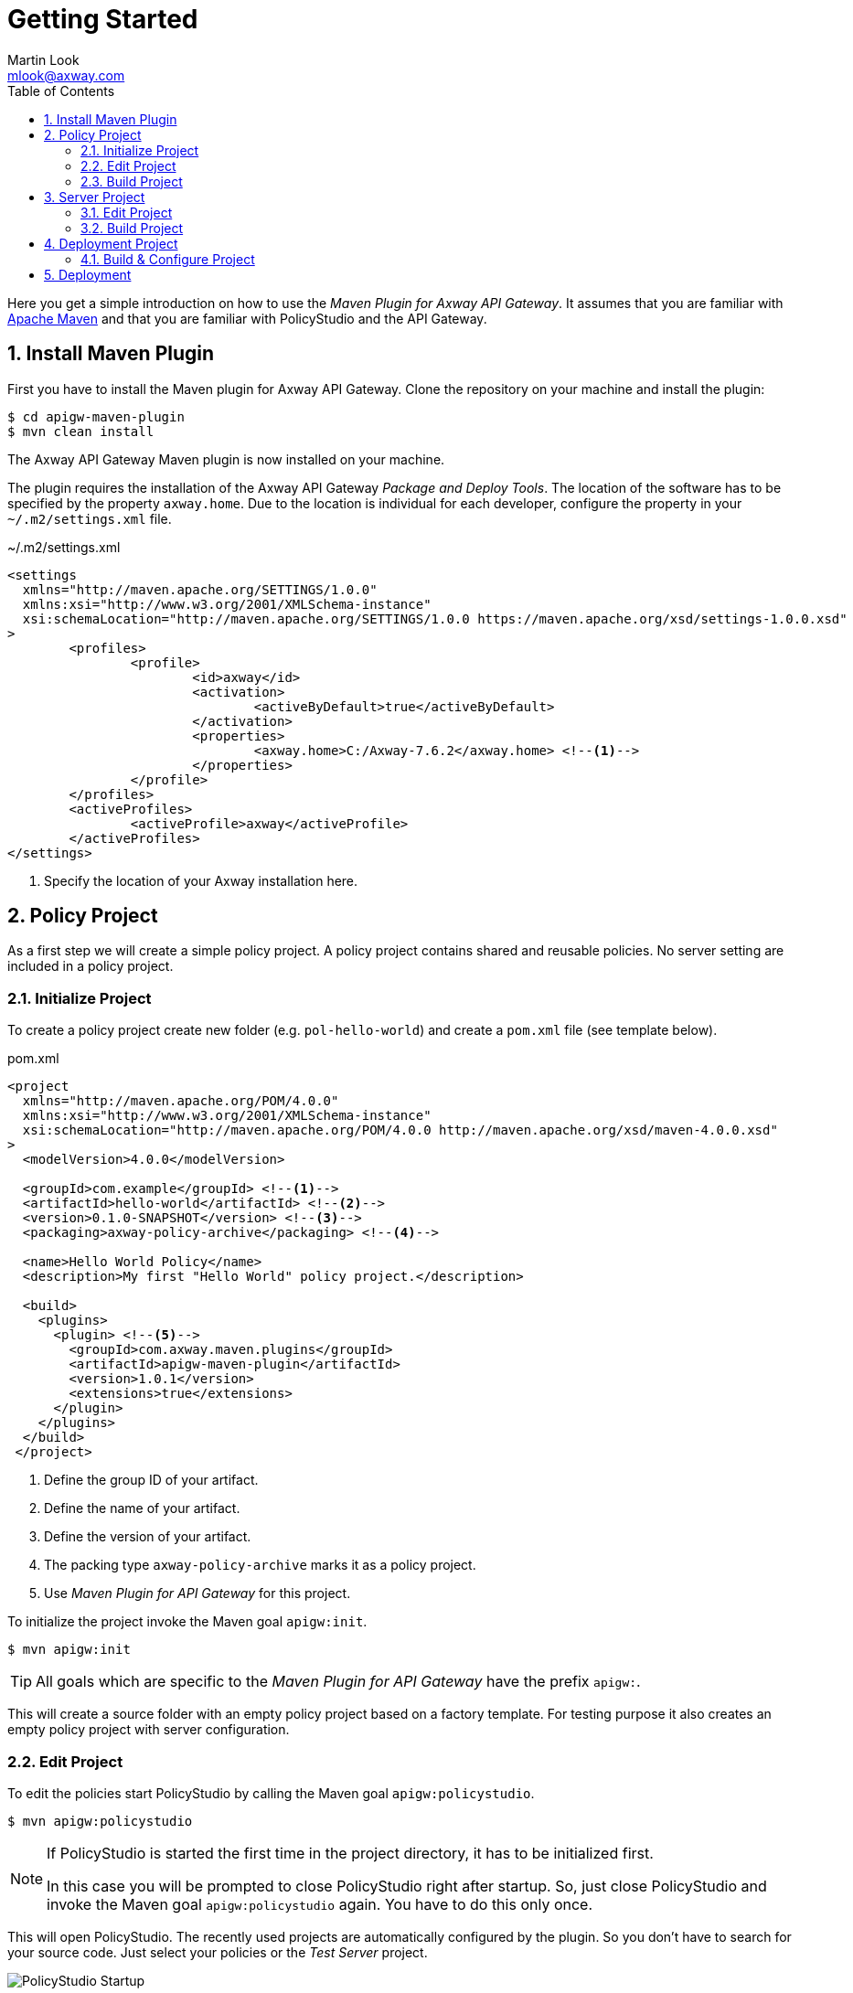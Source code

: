 = Getting Started
:Author: Martin Look
:Email: mlook@axway.com
:toc:
:sectnums:
:source-highlighter: prettify

:mvn-plugin-ver: 1.0.1

Here you get a simple introduction on how to use the _Maven Plugin for Axway API Gateway_.
It assumes that you are familiar with https://maven.apache.org[Apache Maven] and that you are familiar with PolicyStudio and the API Gateway.


== Install Maven Plugin

First you have to install the Maven plugin for Axway API Gateway.
Clone the repository on your machine and install the plugin:

  $ cd apigw-maven-plugin
  $ mvn clean install

The Axway API Gateway Maven plugin is now installed on your machine.

The plugin requires the installation of the Axway API Gateway _Package and Deploy Tools_.
The location of the software has to be specified by the property `axway.home`.
Due to the location is individual for each developer, configure the property in your `~/.m2/settings.xml` file.

.~/.m2/settings.xml
[source,xml]
----
<settings
  xmlns="http://maven.apache.org/SETTINGS/1.0.0"
  xmlns:xsi="http://www.w3.org/2001/XMLSchema-instance"
  xsi:schemaLocation="http://maven.apache.org/SETTINGS/1.0.0 https://maven.apache.org/xsd/settings-1.0.0.xsd"
>
	<profiles>
		<profile>
			<id>axway</id>
			<activation>
				<activeByDefault>true</activeByDefault>
			</activation>
			<properties>
				<axway.home>C:/Axway-7.6.2</axway.home> <!--1-->
			</properties>
		</profile>
	</profiles>
	<activeProfiles>
		<activeProfile>axway</activeProfile>
	</activeProfiles>
</settings>
----
<1> Specify the location of your Axway installation here.

== Policy Project

As a first step we will create a simple policy project.
A policy project contains shared and reusable policies.
No server setting are included in a policy project.

=== Initialize Project

To create a policy project create new folder (e.g. `pol-hello-world`) and create a `pom.xml` file (see template below).

.pom.xml
[source,xml,subs="verbatim,attributes"]
----
<project
  xmlns="http://maven.apache.org/POM/4.0.0"
  xmlns:xsi="http://www.w3.org/2001/XMLSchema-instance"
  xsi:schemaLocation="http://maven.apache.org/POM/4.0.0 http://maven.apache.org/xsd/maven-4.0.0.xsd"
>
  <modelVersion>4.0.0</modelVersion>

  <groupId>com.example</groupId> <!--1-->
  <artifactId>hello-world</artifactId> <!--2-->
  <version>0.1.0-SNAPSHOT</version> <!--3-->
  <packaging>axway-policy-archive</packaging> <!--4-->

  <name>Hello World Policy</name>
  <description>My first "Hello World" policy project.</description>

  <build>
    <plugins>
      <plugin> <!--5-->
        <groupId>com.axway.maven.plugins</groupId>
        <artifactId>apigw-maven-plugin</artifactId>
        <version>{mvn-plugin-ver}</version>
        <extensions>true</extensions>
      </plugin>
    </plugins>
  </build>
 </project>
----
<1> Define the group ID of your artifact.
<2> Define the name of your artifact.
<3> Define the version of your artifact.
<4> The packing type `axway-policy-archive` marks it as a policy project.
<5> Use _Maven Plugin for API Gateway_ for this project.

To initialize the project invoke the Maven goal `apigw:init`.

 $ mvn apigw:init


TIP: All goals which are specific to the _Maven Plugin for API Gateway_ have the prefix `apigw:`.

This will create a source folder with an empty policy project based on a factory template.
For testing purpose it also creates an empty policy project with server configuration.

=== Edit Project

To edit the policies start PolicyStudio by calling the Maven goal `apigw:policystudio`.

 $ mvn apigw:policystudio

[NOTE]
====
If PolicyStudio is started the first time in the project directory, it has to be initialized first.

In this case you will be prompted to close PolicyStudio right after startup.
So, just close PolicyStudio and invoke the Maven goal `apigw:policystudio` again.
You have to do this only once.
====

This will open PolicyStudio.
The recently used projects are automatically configured by the plugin.
So you don't have to search for your source code.
Just select your policies or the _Test Server_ project.

image::pol-policystudio-start.png[PolicyStudio Startup]

Open the "hello-world" project and create a simple policy (see screenshot).
Configure PolicyStudio to support environmentalization. For demonstration environmentalize the _Attribute Value_ of the `hello.name` attribute.

image::pol-hello-world-policy.png[Hello World Message Policy]

Close your project.

=== Build Project

To build the package and to install it into your local Maven repository just invoke the according goals:

 $ mvn clean install

This will create a `hello-world-0.1.0-SNAPSHOT.axpar` artifact and will install it into your local repository.

== Server Project

For building an environment independent API Gateway instance create a separate folder (e.g. `srv-hello-world`) and create a server project `pom.xml` file (see template below).

.pom.xml
[source,xml,subs="verbatim,attributes"]
----
<project
  xmlns="http://maven.apache.org/POM/4.0.0"
  xmlns:xsi="http://www.w3.org/2001/XMLSchema-instance"
  xsi:schemaLocation="http://maven.apache.org/POM/4.0.0 http://maven.apache.org/xsd/maven-4.0.0.xsd"
>
  <modelVersion>4.0.0</modelVersion>

  <groupId>com.example</groupId>
  <artifactId>hello-world-gw</artifactId>
  <version>0.1.0-SNAPSHOT</version>
  <packaging>axway-server-archive</packaging> <!--1-->

  <name>Hello World Server</name>
  <description>My first "Hello World" server project.</description>

  <dependencies>
  	<dependency> <!--2-->
  		<groupId>com.example</groupId>
  		<artifactId>hello-world</artifactId>
  		<version>0.1.0-SNAPSHOT</version>
  		<type>axway-policy-archive</type>
  	</dependency>
   </dependencies>

  <build>
    <plugins>
      <plugin> <!--3-->
        <groupId>com.axway.maven.plugins</groupId>
        <artifactId>apigw-maven-plugin</artifactId>
        <version>{mvn-plugin-ver}</version>
        <extensions>true</extensions>
      </plugin>
    </plugins>
  </build>
 </project>
----
<1> The packaging type `axway-server-archive` marks it as a server project.
<2> Include the dependency of your previously created policy archive.
<3> Use _Maven Plugin for API Gateway_ for this project.

As before, to initialize the project invoke the Maven goal `apigw:init`.

 $ mvn apigw:init

This will create a source folder with an empty server project based on a factory template.

=== Edit Project

Same as before, to edit the policies start PolicyStudio by calling the Maven goal `apigw:policystudio`.

 $ mvn apigw:policystudio

NOTE: For the first start of PolicyStudio in this project you have to close PolicyStudio after startup and invoke the goal again.

The dependent policy archive will automatically downloaded from the Maven repository and will be extracted in a temporary folder.
The recently used project is automatically configured by the plugin.

image::srv-policystudio-start.png[PolicyStudio Startup]

Open your project.
PolicyStudio will automatically ask you to enable environmentalization and team development.

image::srv-opened-project.png[Openened Project]

As you can see the dependent `hello-world` project was automatically configured by the plugin.

Develop a very simple policy to call the previously created _Hello World Message_ policy.

image::srv-hello-world-policy.png[Hello World Service]

And configure the according listeners.

image::srv-service-port.png[Service Port]

image::srv-service-path.png[Service Path]

Close your project and close PolicyStudio.

=== Build Project

As usual, build the package and install it to your local Maven repository.

 $ mvn clean install

This will create a `hello-world-gw-0.1.0-SNAPSHOT.axsar` artifact and will install it into your local repository.


== Deployment Project

For building an environment specific API Gateway instance create a separate folder (e.g. `dpl-hello-world`) and create a deployment project `pom.xml` file (see template below).

.pom.xml
[source,xml,subs="verbatim,attributes"]
----
<project
  xmlns="http://maven.apache.org/POM/4.0.0"
  xmlns:xsi="http://www.w3.org/2001/XMLSchema-instance"
  xsi:schemaLocation="http://maven.apache.org/POM/4.0.0 http://maven.apache.org/xsd/maven-4.0.0.xsd"
>
  <modelVersion>4.0.0</modelVersion>

  <groupId>com.example</groupId>
  <artifactId>hello-world-dev</artifactId> <!--1-->
  <version>0.1.0-SNAPSHOT</version>
  <packaging>axway-deployment-archive</packaging> <!--2-->

  <name>Hello World (DEV)</name>

  <properties>
    <!--3-->
    <!--
    <axway.config.certs>${basedir}/src/main/axwgw/gateway-cert.json</axway.config.certs>
    <axway.config.props>${basedir}/src/main/axwgw/gateway-prop.json</axway.config.props
    -->
  </properties>


  <dependencies>
    <dependency> <!--4-->
      <groupId>com.example</groupId>
      <artifactId>hello-world-gw</artifactId>
      <version>0.1.0-SNAPSHOT</version>
      <type>axway-server-archive</type>
    </dependency>
  </dependencies>

  <build>
    <plugins>
      <plugin> <!--5-->
        <groupId>com.axway.maven.plugins</groupId>
        <artifactId>apigw-maven-plugin</artifactId>
        <version>{mvn-plugin-ver}</version>
        <extensions>true</extensions>
      </plugin>
    </plugins>
  </build>
 </project>
----
<1> Environment specific artifact, so the name should include the target environment.
<2> The packaging type `axway-deployment-archive` marks it as a deployment project.
<3> Optionally specify additional configuration files.
<4> Include the dependency of your previously created server archive.
<5> Use _Maven Plugin for API Gateway_ for this project.


To initialize the project invoke the Maven goal `apigw:init`.

 $ mvn apigw:init

This will create a source folder with an empty configuration file.

.src/main/axwgw/gateway.config.json
[source,json]
----
{}
----

=== Build & Configure Project

Build the package.

 $ mvn clean package

We use envionmentalized fields in our project.
The plugin scans for environmentalized fields and set the values from the configuration.
As we haven't configured our project yet, the build will fail.

For convenience the plugin will automatically add new fields to the configuration file (see below).

.src/main/axwgw/gateway.config.json
[source,json]
----
{
  "entities": {
    "/[CircuitContainer]name=Hello World/[FilterCircuit]name=Hello World Message/[SetAttributeFilter]name=Set name": { <1>
      "description": "", 
      "fields": {
        "attributeValue#0": { <2>
          "source": "value", <3>
          "type": "string", <4> 
          "used": true, <5>
          "value": null <6>
        }
      }
    }
  }
}
----
<1> Short handed key of the environmentalized entity.
<2> Name and index of the environmentalized field.
<3> Specifies that the field value is literally retrieved form "value".
<4> Type of the field (just for documentation, don't change it).
<5> Indicates if the configured field is used.
If _false_ the field is no longer environmentalized or the entity is renamed or removed.
The property is automatically maintained by the plugin. 
<6> Literal value of the field. _null_ indicates an unconfigured field.

TIP: When the configuration file is written by the plugin, all JSON properties are sorted.
This makes diff & merge easy.

Now configure the field in the configuration file.

[source,json]
----
{
  "attributeValue#0": {
    "source": "value",
    "type": "string",
    "used": true,
    "value": "Fred" <1>
  }
}
----
<1> Your configured value.

And build your project again.

 $ mvn clean package

Now the build succeeds and a deployment archive `hello-world-dev-0.1.0-SNAPSHOT.axdar` containing the `.fed` file is created.

For manual checks via ConfigurationStudio the content of the archive is located in the `target/axway-archive` folder.

== Deployment

The project can be deployed to a gateway via the plugin.

Just invoke the `apigw:deploy` goal within the deployment project and specify the target domain and group.

In the following example it is assumed that the Admin Node Manager is located at `localhost:8090`.
The user `admin` is allowed to deploy projects and has the password `changeme`.
The project shall be deployed to the group `test`. 

  $ mvn -Daxway.anm.host=localhost -Daxway.anm.port=8090 \
    -Daxway.anm.user=admin -Daxway.anm.password=changeme \
    -Daxway.deploy.group=test \
    clean apigw:deploy

